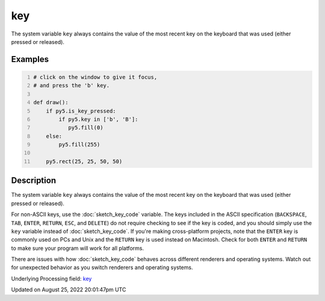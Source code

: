 key
===

The system variable ``key`` always contains the value of the most recent key on the keyboard that was used (either pressed or released).

Examples
--------

.. raw:: html

    <div class="example-table">

.. raw:: html

    <div class="example-row"><div class="example-cell-image">

.. raw:: html

    </div><div class="example-cell-code">

.. code:: python
    :number-lines:

    # click on the window to give it focus,
    # and press the 'b' key.

    def draw():
        if py5.is_key_pressed:
            if py5.key in ['b', 'B']:
               py5.fill(0)
        else:
            py5.fill(255)

        py5.rect(25, 25, 50, 50)

.. raw:: html

    </div></div>

.. raw:: html

    </div>

Description
-----------

The system variable ``key`` always contains the value of the most recent key on the keyboard that was used (either pressed or released). 
 
For non-ASCII keys, use the :doc:`sketch_key_code` variable. The keys included in the ASCII specification (``BACKSPACE``, ``TAB``, ``ENTER``, ``RETURN``, ``ESC``, and ``DELETE``) do not require checking to see if the key is coded, and you should simply use the ``key`` variable instead of :doc:`sketch_key_code`. If you're making cross-platform projects, note that the ``ENTER`` key is commonly used on PCs and Unix and the ``RETURN`` key is used instead on Macintosh. Check for both ``ENTER`` and ``RETURN`` to make sure your program will work for all platforms.

There are issues with how :doc:`sketch_key_code` behaves across different renderers and operating systems. Watch out for unexpected behavior as you switch renderers and operating systems.

Underlying Processing field: `key <https://processing.org/reference/key.html>`_

Updated on August 25, 2022 20:01:47pm UTC

